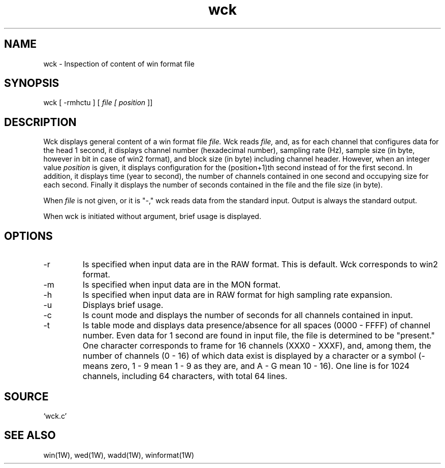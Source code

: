 .TH wck 1W "2000.8.14" "WIN SYSTEM" "WIN SYSTEM"
.SH NAME
wck - Inspection of content of win format file
.SH SYNOPSIS
wck [ \-rmhctu ] [ 
.I file [
.I position
]]
.LP
.SH DESCRIPTION
Wck displays general content of a win format file
.I file.
Wck reads
.I file,
and, as for each channel that configures data for the head 1 second, it displays channel number (hexadecimal number), sampling rate (Hz), sample size (in byte, however in bit in case of win2 format), and block size (in byte) including channel header. However, when an integer value 
.I position
is given, it displays configuration for the (position+1)th second instead of for the first second. In addition, it displays time (year to second), the number of channels contained in one second and occupying size for each second. Finally it displays the number of seconds contained in the file and the file size (in byte). 
.LP
When
.I file
is not given, or it is "-," wck reads data from the standard input. Output is always the standard output. 
.LP
When wck is initiated without argument, brief usage is displayed. 
.SH OPTIONS
.TP 
\-r
Is specified when input data are in the RAW format. This is default. 
Wck corresponds to win2 format.
.TP 
\-m
Is specified when input data are in the MON format. 
.TP 
\-h
Is specified when input data are in RAW format for high sampling rate expansion.
.TP
\-u
Displays brief usage. 
.TP
\-c
Is count mode and displays the number of seconds for all channels contained in input. 
.TP
\-t
Is table mode and displays data presence/absence for all spaces (0000 - FFFF) of channel number. Even data for 1 second are found in input file, the file is determined to be "present." One character corresponds to frame for 16 channels (XXX0 - XXXF), and, among them, the number of channels (0 - 16) of which data exist is displayed by a character or a symbol (\- means zero, 1 - 9 mean 1 - 9 as they are, and A - G mean 10 - 16). One line is for 1024 channels, including 64 characters, with total 64 lines. 
.SH SOURCE 
.TP
`wck.c'
.SH SEE ALSO
win(1W), wed(1W), wadd(1W), winformat(1W)
